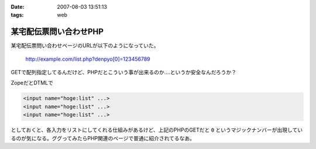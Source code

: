 :date: 2007-08-03 13:51:13
:tags: web

==================================
某宅配伝票問い合わせPHP
==================================

某宅配伝票問い合わせページのURLが以下のようになっていた。

  http://example.com/list.php?denpyo[0]=123456789

GETで配列指定してるんだけど、PHPだとこういう事が出来るのか‥‥というか安全なんだろうか？

ZopeだとDTMLで

.. code-block:: xml

  <input name="hoge:list" ...>
  <input name="hoge:list" ...>
  <input name="hoge:list" ...>

としておくと、各入力をリストにしてくれる仕組みがあるけど、上記のPHPのGETだと ``0`` というマジックナンバーが出現しているのが気になる。ググってみたらPHP関連のページで普通に紹介されてるなあ。


.. :extend type: text/html
.. :extend:

